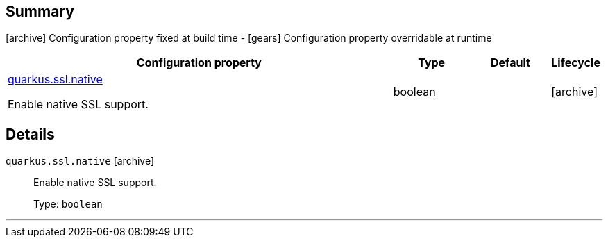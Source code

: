 == Summary

icon:archive[title=Fixed at build time] Configuration property fixed at build time - icon:gears[title=Overridable at runtime]️ Configuration property overridable at runtime 

[cols="50,.^10,.^10,^.^5"]
|===
|Configuration property|Type|Default|Lifecycle

|<<quarkus.ssl.native, quarkus.ssl.native>>

Enable native SSL support.|boolean 
|
| icon:archive[title=Fixed at build time]
|===


== Details

[[quarkus.ssl.native]]
`quarkus.ssl.native` icon:archive[title=Fixed at build time]::
+
--
Enable native SSL support.

Type: `boolean` 
--

***
